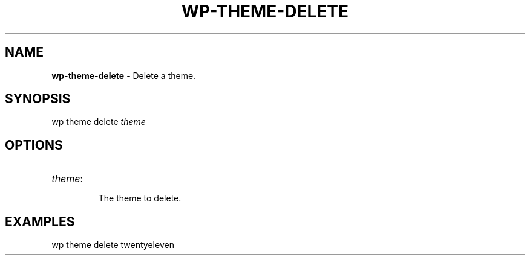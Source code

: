 .\" generated with Ronn/v0.7.3
.\" http://github.com/rtomayko/ronn/tree/0.7.3
.
.TH "WP\-THEME\-DELETE" "1" "" "WP-CLI"
.
.SH "NAME"
\fBwp\-theme\-delete\fR \- Delete a theme\.
.
.SH "SYNOPSIS"
wp theme delete \fItheme\fR
.
.SH "OPTIONS"
.
.TP
\fItheme\fR:
.
.IP
The theme to delete\.
.
.SH "EXAMPLES"
.
.nf

wp theme delete twentyeleven
.
.fi

